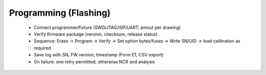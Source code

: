 Programming (Flashing)
======================

	* Connect programmer/fixture (SWD/JTAG/ISP/UART; pinout per drawing)
	* Verify firmware package (version, checksum, release status)
	* Sequence: Erase → Program → Verify → Set option bytes/fuses → Write SN/UID → load calibration as required
	* Save log with SN, FW version, timestamp (Form E1, CSV export)
	* On failure: one retry permitted; otherwise NCR and analysis
